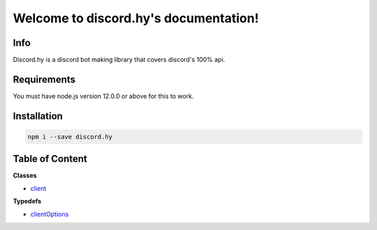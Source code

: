 .. discord.hy documentation master file, created by
   sphinx-quickstart on Tue Jun 16 11:47:38 2020.
   You can adapt this file completely to your liking, but it should at least
   contain the root `toctree` directive.
Welcome to discord.hy's documentation!
======================================


Info
----

Discord.hy is a discord bot making library that covers discord's 100% api.

Requirements
------------

You must have node.js version 12.0.0 or above for this to work.

Installation
------------

.. code-block:: text

   npm i --save discord.hy


Table of Content
----------------
**Classes**

* `client <https://dhy.readthedocs.io/en/latest/client.html>`_

**Typedefs**

* `clientOptions <https://dhy.readthedocs.io/en/latest/clientoptions.html>`_
